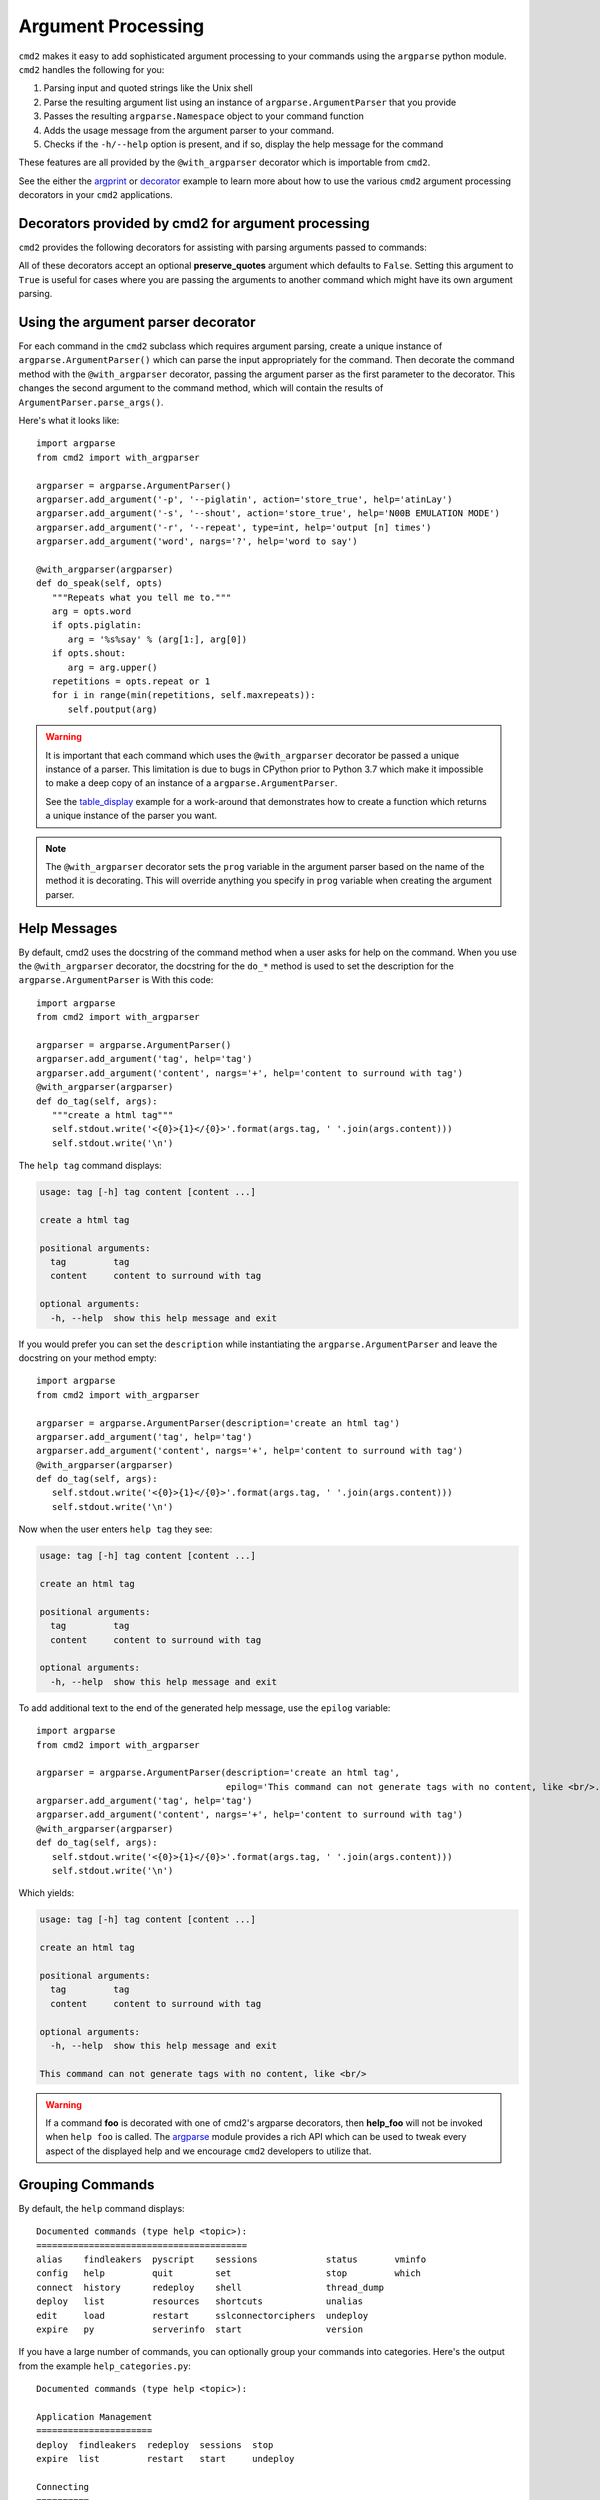 .. _decorators:

===================
Argument Processing
===================

``cmd2`` makes it easy to add sophisticated argument processing to your commands using the ``argparse`` python module.
``cmd2`` handles the following for you:

1. Parsing input and quoted strings like the Unix shell
2. Parse the resulting argument list using an instance of ``argparse.ArgumentParser`` that you provide
3. Passes the resulting ``argparse.Namespace`` object to your command function
4. Adds the usage message from the argument parser to your command.
5. Checks if the ``-h/--help`` option is present, and if so, display the help message for the command

These features are all provided by the ``@with_argparser`` decorator which is importable from ``cmd2``.

See the either the argprint_ or decorator_ example to learn more about how to use the various ``cmd2`` argument
processing decorators in your ``cmd2`` applications.

.. _argprint: https://github.com/python-cmd2/cmd2/blob/master/examples/arg_print.py
.. _decorator: https://github.com/python-cmd2/cmd2/blob/master/examples/decorator_example.py


Decorators provided by cmd2 for argument processing
===================================================
``cmd2`` provides the following decorators for assisting with parsing arguments passed to commands:

.. automethod:: cmd2.cmd2.with_argument_list
.. automethod:: cmd2.cmd2.with_argparser
.. automethod:: cmd2.cmd2.with_argparser_and_unknown_args

All of these decorators accept an optional **preserve_quotes** argument which defaults to ``False``.
Setting this argument to ``True`` is useful for cases where you are passing the arguments to another
command which might have its own argument parsing.


Using the argument parser decorator
===================================

For each command in the ``cmd2`` subclass which requires argument parsing,
create a unique instance of ``argparse.ArgumentParser()`` which can parse the
input appropriately for the command. Then decorate the command method with
the ``@with_argparser`` decorator, passing the argument parser as the
first parameter to the decorator. This changes the second argument to the command method, which will contain the results
of ``ArgumentParser.parse_args()``.

Here's what it looks like::

      import argparse
      from cmd2 import with_argparser

      argparser = argparse.ArgumentParser()
      argparser.add_argument('-p', '--piglatin', action='store_true', help='atinLay')
      argparser.add_argument('-s', '--shout', action='store_true', help='N00B EMULATION MODE')
      argparser.add_argument('-r', '--repeat', type=int, help='output [n] times')
      argparser.add_argument('word', nargs='?', help='word to say')

      @with_argparser(argparser)
      def do_speak(self, opts)
         """Repeats what you tell me to."""
         arg = opts.word
         if opts.piglatin:
            arg = '%s%say' % (arg[1:], arg[0])
         if opts.shout:
            arg = arg.upper()
         repetitions = opts.repeat or 1
         for i in range(min(repetitions, self.maxrepeats)):
            self.poutput(arg)

.. warning::

    It is important that each command which uses the ``@with_argparser`` decorator be passed a unique instance of a
    parser.  This limitation is due to bugs in CPython prior to Python 3.7 which make it impossible to make a deep copy
    of an instance of a ``argparse.ArgumentParser``.

    See the table_display_ example for a work-around that demonstrates how to create a function which returns a unique
    instance of the parser you want.


.. note::

   The ``@with_argparser`` decorator sets the ``prog`` variable in
   the argument parser based on the name of the method it is decorating.
   This will override anything you specify in ``prog`` variable when
   creating the argument parser.

.. _table_display: https://github.com/python-cmd2/cmd2/blob/master/examples/table_display.py


Help Messages
=============

By default, cmd2 uses the docstring of the command method when a user asks
for help on the command. When you use the ``@with_argparser``
decorator, the docstring for the ``do_*`` method is used to set the description for the ``argparse.ArgumentParser`` is
With this code::

   import argparse
   from cmd2 import with_argparser

   argparser = argparse.ArgumentParser()
   argparser.add_argument('tag', help='tag')
   argparser.add_argument('content', nargs='+', help='content to surround with tag')
   @with_argparser(argparser)
   def do_tag(self, args):
      """create a html tag"""
      self.stdout.write('<{0}>{1}</{0}>'.format(args.tag, ' '.join(args.content)))
      self.stdout.write('\n')

The ``help tag`` command displays:

.. code-block:: none

   usage: tag [-h] tag content [content ...]

   create a html tag

   positional arguments:
     tag         tag
     content     content to surround with tag

   optional arguments:
     -h, --help  show this help message and exit


If you would prefer you can set the ``description`` while instantiating the ``argparse.ArgumentParser`` and leave the
docstring on your method empty::

   import argparse
   from cmd2 import with_argparser

   argparser = argparse.ArgumentParser(description='create an html tag')
   argparser.add_argument('tag', help='tag')
   argparser.add_argument('content', nargs='+', help='content to surround with tag')
   @with_argparser(argparser)
   def do_tag(self, args):
      self.stdout.write('<{0}>{1}</{0}>'.format(args.tag, ' '.join(args.content)))
      self.stdout.write('\n')

Now when the user enters ``help tag`` they see:

.. code-block:: none

   usage: tag [-h] tag content [content ...]

   create an html tag

   positional arguments:
     tag         tag
     content     content to surround with tag

   optional arguments:
     -h, --help  show this help message and exit


To add additional text to the end of the generated help message, use the ``epilog`` variable::

   import argparse
   from cmd2 import with_argparser

   argparser = argparse.ArgumentParser(description='create an html tag',
                                       epilog='This command can not generate tags with no content, like <br/>.')
   argparser.add_argument('tag', help='tag')
   argparser.add_argument('content', nargs='+', help='content to surround with tag')
   @with_argparser(argparser)
   def do_tag(self, args):
      self.stdout.write('<{0}>{1}</{0}>'.format(args.tag, ' '.join(args.content)))
      self.stdout.write('\n')

Which yields:

.. code-block:: none

   usage: tag [-h] tag content [content ...]

   create an html tag

   positional arguments:
     tag         tag
     content     content to surround with tag

   optional arguments:
     -h, --help  show this help message and exit

   This command can not generate tags with no content, like <br/>

.. warning::

    If a command **foo** is decorated with one of cmd2's argparse decorators, then **help_foo** will not
    be invoked when ``help foo`` is called.  The argparse_ module provides a rich API which can be used to
    tweak every aspect of the displayed help and we encourage ``cmd2`` developers to utilize that.

.. _argparse: https://docs.python.org/3/library/argparse.html


Grouping Commands
=================

By default, the ``help`` command displays::

  Documented commands (type help <topic>):
  ========================================
  alias    findleakers  pyscript    sessions             status       vminfo
  config   help         quit        set                  stop         which
  connect  history      redeploy    shell                thread_dump
  deploy   list         resources   shortcuts            unalias
  edit     load         restart     sslconnectorciphers  undeploy
  expire   py           serverinfo  start                version

If you have a large number of commands, you can optionally group your commands into categories.
Here's the output from the example ``help_categories.py``::

  Documented commands (type help <topic>):

  Application Management
  ======================
  deploy  findleakers  redeploy  sessions  stop
  expire  list         restart   start     undeploy

  Connecting
  ==========
  connect  which

  Server Information
  ==================
  resources  serverinfo  sslconnectorciphers  status  thread_dump  vminfo

  Other
  =====
  alias   edit  history  py        quit  shell      unalias
  config  help  load     pyscript  set   shortcuts  version


There are 2 methods of specifying command categories, using the ``@with_category`` decorator or with the
``categorize()`` function. Once a single command category is detected, the help output switches to a categorized
mode of display. All commands with an explicit category defined default to the category `Other`.

Using the ``@with_category`` decorator::

  @with_category(CMD_CAT_CONNECTING)
  def do_which(self, _):
      """Which command"""
      self.poutput('Which')

Using the ``categorize()`` function:

    You can call with a single function::

        def do_connect(self, _):
            """Connect command"""
            self.poutput('Connect')

        # Tag the above command functions under the category Connecting
        categorize(do_connect, CMD_CAT_CONNECTING)

    Or with an Iterable container of functions::

        def do_undeploy(self, _):
            """Undeploy command"""
            self.poutput('Undeploy')

        def do_stop(self, _):
            """Stop command"""
            self.poutput('Stop')

        def do_findleakers(self, _):
            """Find Leakers command"""
            self.poutput('Find Leakers')

        # Tag the above command functions under the category Application Management
        categorize((do_undeploy,
                    do_stop,
                    do_findleakers), CMD_CAT_APP_MGMT)

The ``help`` command also has a verbose option (``help -v`` or ``help --verbose``) that combines
the help categories with per-command Help Messages::

    Documented commands (type help <topic>):

    Application Management
    ================================================================================
    deploy              Deploy command
    expire              Expire command
    findleakers         Find Leakers command
    list                List command
    redeploy            Redeploy command
    restart             usage: restart [-h] {now,later,sometime,whenever}
    sessions            Sessions command
    start               Start command
    stop                Stop command
    undeploy            Undeploy command

    Connecting
    ================================================================================
    connect             Connect command
    which               Which command

    Server Information
    ================================================================================
    resources              Resources command
    serverinfo             Server Info command
    sslconnectorciphers    SSL Connector Ciphers command is an example of a command that contains
                           multiple lines of help information for the user. Each line of help in a
                           contiguous set of lines will be printed and aligned in the verbose output
                           provided with 'help --verbose'
    status                 Status command
    thread_dump            Thread Dump command
    vminfo                 VM Info command

    Other
    ================================================================================
    alias               Define or display aliases
    config              Config command
    edit                Edit a file in a text editor
    help                List available commands with "help" or detailed help with "help cmd"
    history             usage: history [-h] [-r | -e | -s | -o FILE | -t TRANSCRIPT] [arg]
    load                Runs commands in script file that is encoded as either ASCII or UTF-8 text
    py                  Invoke python command, shell, or script
    pyscript            Runs a python script file inside the console
    quit                Exits this application
    set                 usage: set [-h] [-a] [-l] [settable [settable ...]]
    shell               Execute a command as if at the OS prompt
    shortcuts           Lists shortcuts available
    unalias             Unsets aliases
    version             Version command


Receiving an argument list
==========================

The default behavior of ``cmd2`` is to pass the user input directly to your
``do_*`` methods as a string. The object passed to your method is actually a
``Statement`` object, which has additional attributes that may be helpful,
including ``arg_list`` and ``argv``::

    class CmdLineApp(cmd2.Cmd):
        """ Example cmd2 application. """

        def do_say(self, statement):
            # statement contains a string
            self.poutput(statement)

        def do_speak(self, statement):
            # statement also has a list of arguments
            # quoted arguments remain quoted
            for arg in statement.arg_list:
                self.poutput(arg)

        def do_articulate(self, statement):
            # statement.argv contains the command
            # and the arguments, which have had quotes
            # stripped
            for arg in statement.argv:
                self.poutput(arg)


If you don't want to access the additional attributes on the string passed to
you``do_*`` method you can still have ``cmd2`` apply shell parsing rules to the
user input and pass you a list of arguments instead of a string. Apply the
``@with_argument_list`` decorator to those methods that should receive an
argument list instead of a string::

    from cmd2 import with_argument_list

    class CmdLineApp(cmd2.Cmd):
        """ Example cmd2 application. """

        def do_say(self, cmdline):
            # cmdline contains a string
            pass

        @with_argument_list
        def do_speak(self, arglist):
            # arglist contains a list of arguments
            pass


Using the argument parser decorator and also receiving a a list of unknown positional arguments
===============================================================================================
If you want all unknown arguments to be passed to your command as a list of strings, then
decorate the command method with the ``@with_argparser_and_unknown_args`` decorator.

Here's what it looks like::

    import argparse
    from cmd2 import with_argparser_and_unknown_args

    dir_parser = argparse.ArgumentParser()
    dir_parser.add_argument('-l', '--long', action='store_true', help="display in long format with one item per line")

    @with_argparser_and_unknown_args(dir_parser)
    def do_dir(self, args, unknown):
        """List contents of current directory."""
        # No arguments for this command
        if unknown:
            self.perror("dir does not take any positional arguments:", traceback_war=False)
            self.do_help('dir')
            self._last_result = CommandResult('', 'Bad arguments')
            return

        # Get the contents as a list
        contents = os.listdir(self.cwd)

        ...

Sub-commands
============
Sub-commands are supported for commands using either the ``@with_argparser`` or
``@with_argparser_and_unknown_args`` decorator.  The syntax for supporting them is based on argparse sub-parsers.

You may add multiple layers of sub-commands for your command. Cmd2 will automatically traverse and tab-complete
sub-commands for all commands using argparse.

See the subcommands_ and tab_autocompletion_ example to learn more about how to use sub-commands in your ``cmd2`` application.

.. _subcommands: https://github.com/python-cmd2/cmd2/blob/master/examples/subcommands.py
.. _tab_autocompletion: https://github.com/python-cmd2/cmd2/blob/master/examples/tab_autocompletion.py



